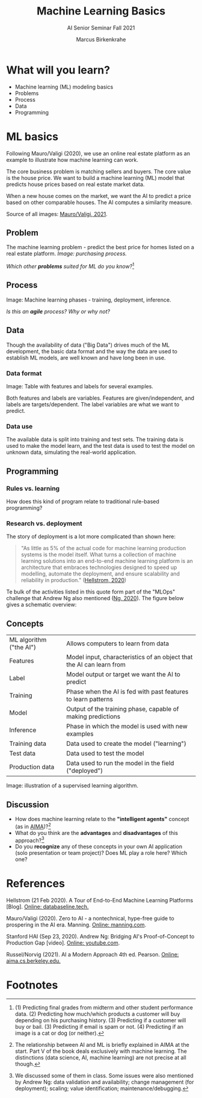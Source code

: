 #+TITLE:Machine Learning Basics
#+AUTHOR:Marcus Birkenkrahe
#+SUBTITLE: AI Senior Seminar Fall 2021
#+STARTUP:overview
#+OPTIONS:hideblocks
#+OPTIONS: toc:nil num:nil ^:nil
#+INFOJS_OPT: :view:info
* What will you learn?

  * Machine learning (ML) modeling basics
  * Problems
  * Process
  * Data
  * Programming

* ML basics

  #+attr_html: :width 300px
  [[./img/cover.jpeg]]

  Following Mauro/Valigi (2020), we use an online real estate platform
  as an example to illustrate how machine learning can work.

  The core business problem is matching sellers and buyers. The core
  value is the house price. We want to build a machine learning (ML)
  model that predicts house prices based on real estate market data.

  When a new house comes on the market, we want the AI to predict a
  price based on other comparable houses. The AI computes a similarity
  measure.

  Source of all images: [[zero2ai][Mauro/Valigi, 2021]].

** Problem

   The machine learning problem - predict the best price for homes
   listed on a real estate platform. /Image: purchasing process./

   #+attr_html: :width 600px
   [[./img/problem.png]]

   /Which other *problems* suited for ML do you know?/[fn:1]

** Process

   Image: Machine learning phases - training, deployment,
   inference.

   #+attr_html: :width 600px
   [[./img/ml.png]]

   /Is this an *agile* process? Why or why not?/

** Data

   Though the availability of data ("Big Data") drives much of the ML
   development, the basic data format and the way the data are used to
   establish ML models, are well known and have long been in use.

*** Data format
    Image: Table with features and labels for several examples.

    #+attr_html: :width 600px
    [[./img/data.png]]

    Both features and labels are variables. Features are
    given/independent, and labels are targets/dependent. The label
    variables are what we want to predict.

*** Data use

    #+attr_html: :width 600px
    [[./img/data1.png]]

    The available data is split into training and test sets. The
    training data is used to make the model learn, and the test data is
    used to test the model on unknown data, simulating the real-world
    application.

** Programming

*** Rules vs. learning

    How does this kind of program relate to traditional rule-based
    programming?

    #+attr_html: :width 600px
    [[./img/programming.png]]

*** Research vs. deployment

    The story of deployment is a lot more complicated than shown
    here:

    #+begin_quote
    "As little as 5% of the actual code for machine learning
    production systems is the model itself. What turns a collection of
    machine learning solutions into an end-to-end machine learning
    platform is an architecture that embraces technologies designed to
    speed up modelling, automate the deployment, and ensure scalability
    and reliability in production." ([[mlops][Hellstrom, 2020]]) 
    #+end_quote

    Te bulk of the activities listed in this quote form part of the
    "MLOps" challenge that Andrew Ng also mentioned ([[ng][Ng, 2020]]). The
    figure below gives a schematic overview:

    #+attr_html: :width 600px
    [[./img/mlops.png]]
    
** Concepts

   | ML algorithm ("the AI") | Allows computers to learn from data                                  |
   | Features                | Model input, characteristics of an object that the AI can learn from |
   | Label                   | Model output or target we want the AI to predict                     |
   | Training                | Phase when the AI is fed with past features to learn patterns        |
   | Model                   | Output of the training phase, capable of making predictions          |
   | Inference               | Phase in which the model is used with new examples                   |
   | Training data           | Data used to create the model ("learning")                           |
   | Test data               | Data used to test the model                                          |
   | Production data         | Data used to run the model in the field ("deployed")                 |

   Image: illustration of a supervised learning algorithm.

   #+attr_html: :width 600px
   [[./img/supervised.png]]

** Discussion

   [[./img/discussion.gif]]

   * How does machine learning relate to the *"intelligent agents"*
     concept (as in [[aima][AIMA]])?[fn:2]
   * What do you think are the *advantages* and *disadvantages* of
     this approach?[fn:3]
   * Do you *recognize* any of these concepts in your own AI
     application (solo presentation or team project)? Does ML play a
     role here?  Which one?

* References

  <<mlops>> Hellstrom (21 Feb 2020). A Tour of End-to-End Machine
  Learning Platforms [Blog]. [[https://databaseline.tech/a-tour-of-end-to-end-ml-platforms/][Online: databaseline.tech.]]

  <<zero2ai>> Mauro/Valigi (2020). Zero to AI - a nontechnical,
  hype-free guide to prospering in the AI era. Manning. [[https://www.manning.com/books/zero-to-ai][Online:
  manning.com]].

  <<ng>> Stanford HAI (Sep 23, 2020). Andrew Ng: Bridging AI's
  Proof-of-Concept to Production Gap [video]. [[https://youtu.be/tsPuVAMaADY][Online: youtube.com]].

  <<aima>> Russel/Norvig (2021). AI a Modern Approach 4th
  ed. Pearson. [[http://aima.cs.berkeley.edu/][Online: aima.cs.berkeley.edu.]]

* Footnotes

[fn:2]The relationship between AI and ML is briefly explained in AIMA
at the start. Part V of the book deals exclusively with machine
learning. The distinctions (data science, AI, machine learning) are
not precise at all though.

[fn:3]We discussed some of them in class. Some issues were also
mentioned by Andrew Ng: data validation and availability; change
management (for deployment); scaling; value identification;
maintenance/debugging.

[fn:1](1) Predicting final grades from midterm and other student
performance data. (2) Predicting how much/which products a customer
will buy depending on his purchasing history. (3) Predicting if a
customer will buy or bail. (3) Predicting if email is spam or not. (4)
Predicting if an image is a cat or dog (or neither).
